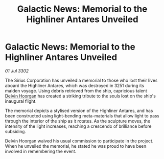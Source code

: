 :PROPERTIES:
:ID:       c334bbc2-c112-4dad-9a85-4ae70ac342d8
:END:
#+title: Galactic News: Memorial to the Highliner Antares Unveiled
#+filetags: :3302:galnet:

* Galactic News: Memorial to the Highliner Antares Unveiled

/01 Jul 3302/

The Sirius Corporation has unveiled a memorial to those who lost their lives aboard the Highliner Antares, which was destroyed in 3251 during its maiden voyage. Using debris retrieved from the ship, capricious talent [[id:161b988d-e56b-446e-93d2-e1ac17098a1f][Delvin Hoorgan]] has created a striking tribute to the souls lost on the ship's inaugural flight. 

The memorial depicts a stylised version of the Highliner Antares, and has been constructed using light-bending meta-materials that allow light to pass through the interior of the ship as it rotates. As the sculpture moves, the intensity of the light increases, reaching a crescendo of brilliance before subsiding. 

Delvin Hoorgan waived his usual commission to participate in the project. When he unveiled the memorial, he stated he was proud to have been involved in remembering the event.
